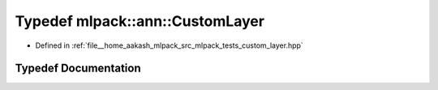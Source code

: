 .. _exhale_typedef_namespacemlpack_1_1ann_1ab8ac0d1eb11983be1bc7419ce15e91bf:

Typedef mlpack::ann::CustomLayer
================================

- Defined in :ref:`file__home_aakash_mlpack_src_mlpack_tests_custom_layer.hpp`


Typedef Documentation
---------------------


.. doxygentypedef:: mlpack::ann::CustomLayer
